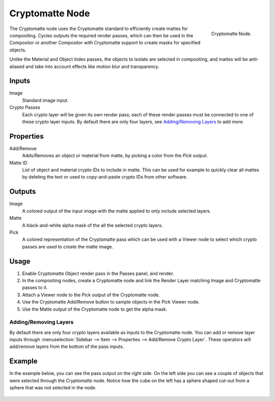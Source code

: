 
****************
Cryptomatte Node
****************

.. figure:: /images/compositing_node-types_CompositorNodeCryptomatte.png
   :align: right

   Cryptomatte Node.

The Cryptomatte node uses the Cryptomatte standard to efficiently create mattes for compositing.
Cycles outputs the required render passes, which can then be used in the Compositor
or another Compositor with Cryptomatte support to create masks for specified objects.

Unlike the Material and Object Index passes, the objects to isolate are selected in compositing,
and mattes will be anti-aliased and take into account effects like motion blur and transparency.


Inputs
======

Image
   Standard image input.
Crypto Passes
   Each crypto layer will be given its own render pass;
   each of these render passes must be connected to one of these crypto layer inputs.
   By default there are only four layers, see `Adding/Removing Layers`_ to add more.


Properties
==========

Add/Remove
   Adds/Removes an object or material from matte, by picking a color from the *Pick* output.
Matte ID
   List of object and material crypto IDs to include in matte.
   This can be used for example to quickly clear all mattes by deleting the text
   or used to copy-and-paste crypto IDs from other software.


Outputs
=======

Image
   A colored output of the input image with the matte applied to only include selected layers.
Matte
   A black-and-white alpha mask of the all the selected crypto layers.
Pick
   A colored representation of the Cryptomatte pass which can be used
   with a Viewer node to select which crypto passes are used to create the matte image.


Usage
=====

#. Enable Cryptomatte Object render pass in the Passes panel, and render.
#. In the compositing nodes, create a Cryptomatte node and
   link the Render Layer matching Image and Cryptomatte passes to it.
#. Attach a Viewer node to the Pick output of the Cryptomatte node.
#. Use the Cryptomatte Add/Remove button to sample objects in the Pick Viewer node.
#. Use the Matte output of the Cryptomatte node to get the alpha mask.


Adding/Removing Layers
----------------------

By default there are only four crypto layers available as inputs to the Cryptomatte node.
You can add or remove layer inputs through
:menuselection:`Sidebar --> Item --> Properties --> Add/Remove Crypto Layer`.
These operators will add/remove layers from the bottom of the pass inputs.


Example
=======

In the example below, you can see the pass output on the right side.
On the left side you can see a couple of objects that were selected through the *Cryptomatte* node.
Notice how the cube on the left has a sphere shaped cut-out from a sphere that was not selected in the node.

.. figure:: /images/compositing_types_matte_cryptomatte_example.png
